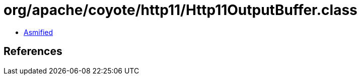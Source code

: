 = org/apache/coyote/http11/Http11OutputBuffer.class

 - link:Http11OutputBuffer-asmified.java[Asmified]

== References

